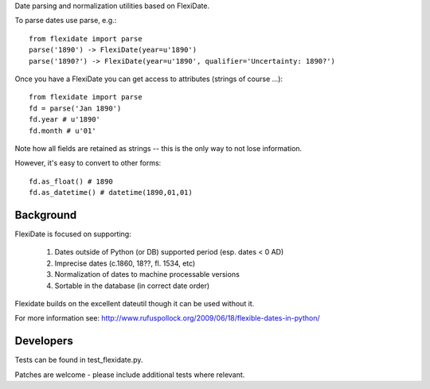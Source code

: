 Date parsing and normalization utilities based on FlexiDate.

To parse dates use parse, e.g.::

    from flexidate import parse
    parse('1890') -> FlexiDate(year=u'1890')
    parse('1890?') -> FlexiDate(year=u'1890', qualifier='Uncertainty: 1890?')

Once you have a FlexiDate you can get access to attributes (strings of course
...)::

    from flexidate import parse
    fd = parse('Jan 1890')
    fd.year # u'1890'
    fd.month # u'01'

Note how all fields are retained as strings -- this is the only way to not lose
information.

However, it's easy to convert to other forms::

    fd.as_float() # 1890
    fd.as_datetime() # datetime(1890,01,01)


Background
==========

FlexiDate is focused on supporting:

  1. Dates outside of Python (or DB) supported period (esp. dates < 0 AD)
  2. Imprecise dates (c.1860, 18??, fl. 1534, etc)
  3. Normalization of dates to machine processable versions
  4. Sortable in the database (in correct date order)

Flexidate builds on the excellent dateutil though it can be used without it.

For more information see: http://www.rufuspollock.org/2009/06/18/flexible-dates-in-python/


Developers
==========

Tests can be found in test_flexidate.py.

Patches are welcome - please include additional tests where relevant.

